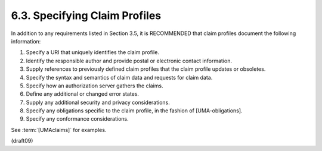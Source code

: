 6.3.  Specifying Claim Profiles
----------------------------------------

In addition to any requirements listed in Section 3.5, it is
RECOMMENDED that claim profiles document the following information:

1.  Specify a URI that uniquely identifies the claim profile.

2.  Identify the responsible author and provide postal or electronic
    contact information.

3.  Supply references to previously defined claim profiles that the
    claim profile updates or obsoletes.

4.  Specify the syntax and semantics of claim data and requests for
    claim data.

5.  Specify how an authorization server gathers the claims.

6.  Define any additional or changed error states.

7.  Supply any additional security and privacy considerations.

8.  Specify any obligations specific to the claim profile, in the
    fashion of [UMA-obligations].

9.  Specify any conformance considerations.


See :term:`[UMAclaims]` for examples.

(draft09)
